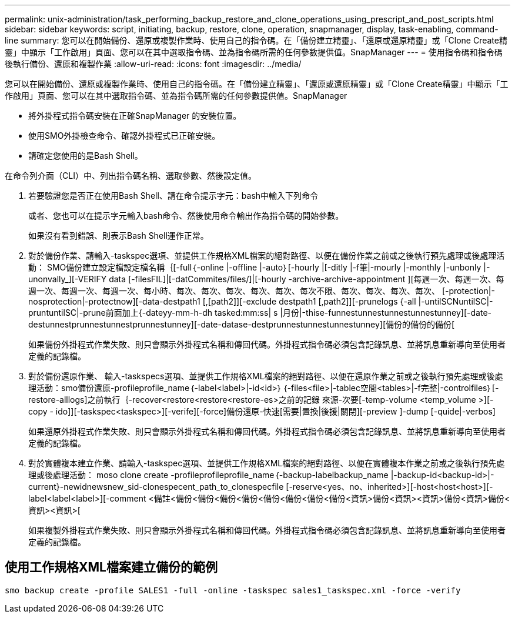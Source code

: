 ---
permalink: unix-administration/task_performing_backup_restore_and_clone_operations_using_prescript_and_post_scripts.html 
sidebar: sidebar 
keywords: script, initiating, backup, restore, clone, operation, snapmanager, display, task-enabling, command-line 
summary: 您可以在開始備份、還原或複製作業時、使用自己的指令碼。在「備份建立精靈」、「還原或還原精靈」或「Clone Create精靈」中顯示「工作啟用」頁面、您可以在其中選取指令碼、並為指令碼所需的任何參數提供值。SnapManager 
---
= 使用指令碼和指令碼後執行備份、還原和複製作業
:allow-uri-read: 
:icons: font
:imagesdir: ../media/


[role="lead"]
您可以在開始備份、還原或複製作業時、使用自己的指令碼。在「備份建立精靈」、「還原或還原精靈」或「Clone Create精靈」中顯示「工作啟用」頁面、您可以在其中選取指令碼、並為指令碼所需的任何參數提供值。SnapManager

* 將外掛程式指令碼安裝在正確SnapManager 的安裝位置。
* 使用SMO外掛檢查命令、確認外掛程式已正確安裝。
* 請確定您使用的是Bash Shell。


在命令列介面（CLI）中、列出指令碼名稱、選取參數、然後設定值。

. 若要驗證您是否正在使用Bash Shell、請在命令提示字元：bash中輸入下列命令
+
或者、您也可以在提示字元輸入bash命令、然後使用命令輸出作為指令碼的開始參數。

+
如果沒有看到錯誤、則表示Bash Shell運作正常。

. 對於備份作業、請輸入-taskspec選項、並提供工作規格XML檔案的絕對路徑、以便在備份作業之前或之後執行預先處理或後處理活動： SMO備份建立設定檔設定檔名稱｛[-full｛-online |-offline |-auto｝[-hourly |[-ditly |-f筆|-mourly |-monthly |-unbonly |-unonvally_][-VERIFY data [-filesFIL]|[-datCommites/files/]|[-hourly -archive-archive-appointment ][每週一次、每週一次、每週一次、每週一次、每週一次、每小時、每次、每次、每次、每次、每次、每次不限、每次、每次、每次、每次、 [-protection|-nosprotection|-protectnow][-data-destpath1 [,[path2]][-exclude destpath1 [,path2]][-prunelogs {-all |-untilSCNuntilSC|-pruntuntilSC|-prune前面加上{-dateyy-mm-h-dh tasked:mm:ss| s |月份|-thise-funnestunnestunnestunnestunney][-date-destunnestprunnestunnestprunnestunney][-date-datase-destprunnestunnestunnestunney][備份的備份的備份[
+
如果備份外掛程式作業失敗、則只會顯示外掛程式名稱和傳回代碼。外掛程式指令碼必須包含記錄訊息、並將訊息重新導向至使用者定義的記錄檔。

. 對於備份還原作業、 輸入-taskspecs選項、並提供工作規格XML檔案的絕對路徑、以便在還原作業之前或之後執行預先處理或後處理活動：smo備份還原-profileprofile_name｛-label<label>|-id<id>｝｛-files<file>|-tablec空間<tables>|-f完整|-controlfiles｝[-restore-alllogs]之前執行｛-recover<restore<restore<restore-es>之前的記錄 來源-次要[-temp-volume <temp_volume >][-copy - ido]][-taskspec<taskspec>][-verife][-force]備份還原-快速[需要|置換|後援|關閉][-preview ]-dump [-quide|-verbos]
+
如果還原外掛程式作業失敗、則只會顯示外掛程式名稱和傳回代碼。外掛程式指令碼必須包含記錄訊息、並將訊息重新導向至使用者定義的記錄檔。

. 對於實體複本建立作業、請輸入-taskspec選項、並提供工作規格XML檔案的絕對路徑、以便在實體複本作業之前或之後執行預先處理或後處理活動： moso clone create -profileprofileprofile_name｛-backup-labelbackup_name |-backup-id<backup-id>|-current}-newidnewsnew_sid-clonespecent_path_to_clonespecfile [-reserve<yes、no、inherited>][-host<host<host>][-label<label<label>][-comment <備註<備份<備份<備份<備份<備份<備份<備份<備份<資訊>備份<資訊><資訊>備份<資訊>備份<資訊><資訊>[
+
如果複製外掛程式作業失敗、則只會顯示外掛程式名稱和傳回代碼。外掛程式指令碼必須包含記錄訊息、並將訊息重新導向至使用者定義的記錄檔。





== 使用工作規格XML檔案建立備份的範例

[listing]
----
smo backup create -profile SALES1 -full -online -taskspec sales1_taskspec.xml -force -verify
----